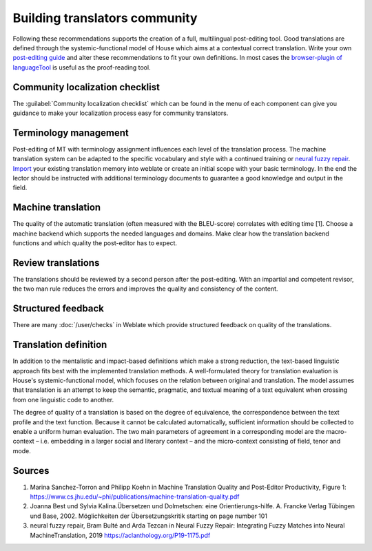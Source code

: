 Building translators community
==============================

Following these recommendations supports the creation of a full, multilingual post-editing tool. Good translations are defined through the systemic-functional model of House which aims at a contextual correct translation. Write your own `post-editing guide <https://en.wikipedia.org/wiki/Postediting>`_ and alter these recommendations to fit your own definitions. In most cases the `browser-plugin of languageTool <https://languagetool.org/#firefox_chrome>`_  is useful as the proof-reading tool.

Community localization checklist
--------------------------------

The :guilabel:`Community localization checklist` which can be found in the
menu of each component can give you guidance to make your
localization process easy for community translators.

.. image:: /screenshots/guide.webp

Terminology management
----------------------
Post-editing of MT with terminology assignment influences each level of the translation process.
The machine translation system can be adapted to the specific vocabulary and style with a continued training or `neural fuzzy repair <https://aclanthology.org/P19-1175.pdf>`_. `Import <https://docs.weblate.org/en/latest/admin/memory.html#imported-translation-memory>`_ your existing translation memory into weblate or create an initial scope with your basic terminology. In the end the lector should be instructed with additional terminology documents to guarantee a good knowledge and output in the field.

Machine translation
-------------------
The quality of the automatic translation (often measured with the BLEU-score) correlates with editing time [1]. Choose a machine backend which supports the needed languages and domains. Make clear how the translation backend functions and which quality the post-editor has to expect.

Review translations
-------------------
The translations should be reviewed by a second person after the post-editing. With an impartial and competent revisor, the two man rule reduces the errors and improves the quality and consistency of the content.

Structured feedback
-------------------
There are many :doc:`/user/checks` in Weblate which provide structured feedback on quality of the translations.

Translation definition
----------------------
In addition to the mentalistic and impact-based definitions which make a strong reduction, the text-based linguistic approach fits best with the implemented translation methods. A well-formulated theory for translation evaluation is House's systemic-functional model, which focuses on the relation between original and translation. The model assumes that translation is an attempt to keep the semantic, pragmatic, and textual meaning of a text equivalent when crossing from one linguistic code to another.

The degree of quality of a translation is based on the degree of equivalence, the correspondence between the text profile and the text function. Because it cannot be calculated automatically, sufficient information should be collected to enable a uniform human evaluation. The two main parameters of agreement in a corresponding model are the macro-context – i.e. embedding in a larger social and literary context – and the micro-context consisting of field, tenor and mode.

Sources
-------
1. Marina Sanchez-Torron and Philipp Koehn in Machine Translation Quality and Post-Editor Productivity, Figure 1: https://www.cs.jhu.edu/~phi/publications/machine-translation-quality.pdf
2. Joanna Best und Sylvia Kalina.Übersetzen und Dolmetschen: eine Orientierungs-hilfe. A. Francke Verlag Tübingen und Base, 2002. Möglichkeiten der Übersetzungskritik starting on page number 101
3. neural fuzzy repair, Bram Bulté and Arda Tezcan in Neural Fuzzy Repair: Integrating Fuzzy Matches into Neural MachineTranslation, 2019 https://aclanthology.org/P19-1175.pdf
